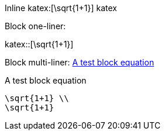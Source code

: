 :katex-font-size: 1.5em
:katex-version: 0.10.2

Inline katex:[\sqrt{1+1}] katex

Block one-liner:

katex::[\sqrt{1+1}]

Block multi-liner: xref:math-test-math[]

[katex,id=math-test-math]
.A test block equation
[katex]
....
\sqrt{1+1} \\
\sqrt{1+1}
....
